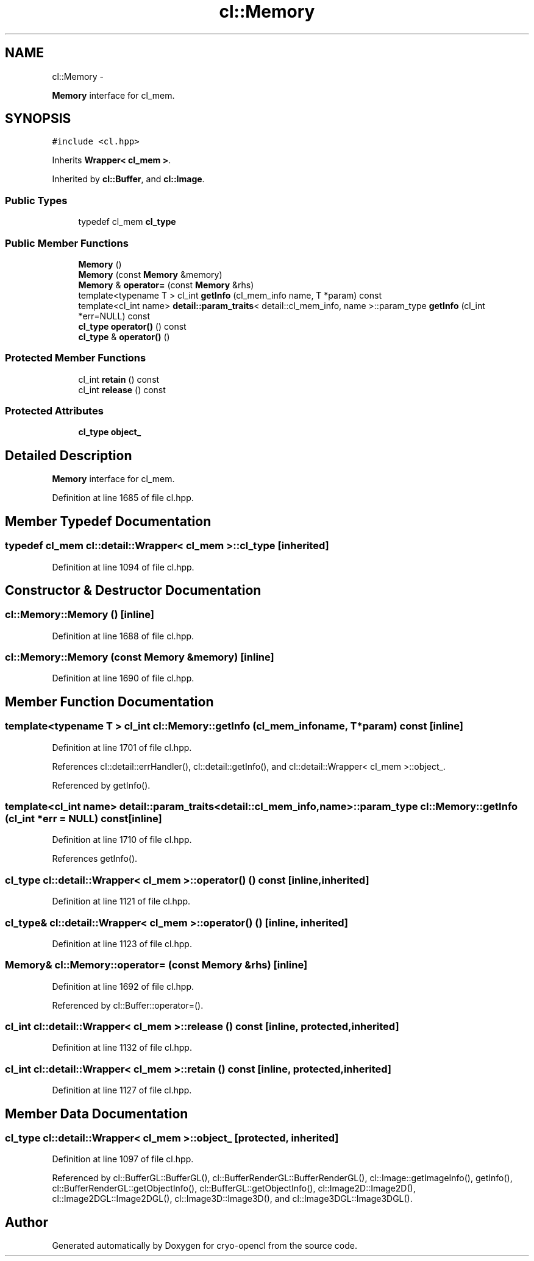.TH "cl::Memory" 3 "Mon Mar 14 2011" "cryo-opencl" \" -*- nroff -*-
.ad l
.nh
.SH NAME
cl::Memory \- 
.PP
\fBMemory\fP interface for cl_mem.  

.SH SYNOPSIS
.br
.PP
.PP
\fC#include <cl.hpp>\fP
.PP
Inherits \fBWrapper< cl_mem >\fP.
.PP
Inherited by \fBcl::Buffer\fP, and \fBcl::Image\fP.
.SS "Public Types"

.in +1c
.ti -1c
.RI "typedef cl_mem \fBcl_type\fP"
.br
.in -1c
.SS "Public Member Functions"

.in +1c
.ti -1c
.RI "\fBMemory\fP ()"
.br
.ti -1c
.RI "\fBMemory\fP (const \fBMemory\fP &memory)"
.br
.ti -1c
.RI "\fBMemory\fP & \fBoperator=\fP (const \fBMemory\fP &rhs)"
.br
.ti -1c
.RI "template<typename T > cl_int \fBgetInfo\fP (cl_mem_info name, T *param) const "
.br
.ti -1c
.RI "template<cl_int name> \fBdetail::param_traits\fP< detail::cl_mem_info, name >::param_type \fBgetInfo\fP (cl_int *err=NULL) const "
.br
.ti -1c
.RI "\fBcl_type\fP \fBoperator()\fP () const"
.br
.ti -1c
.RI "\fBcl_type\fP & \fBoperator()\fP ()"
.br
.in -1c
.SS "Protected Member Functions"

.in +1c
.ti -1c
.RI "cl_int \fBretain\fP () const"
.br
.ti -1c
.RI "cl_int \fBrelease\fP () const"
.br
.in -1c
.SS "Protected Attributes"

.in +1c
.ti -1c
.RI "\fBcl_type\fP \fBobject_\fP"
.br
.in -1c
.SH "Detailed Description"
.PP 
\fBMemory\fP interface for cl_mem. 
.PP
Definition at line 1685 of file cl.hpp.
.SH "Member Typedef Documentation"
.PP 
.SS "typedef cl_mem  \fBcl::detail::Wrapper\fP< cl_mem  >::\fBcl_type\fP\fC [inherited]\fP"
.PP
Definition at line 1094 of file cl.hpp.
.SH "Constructor & Destructor Documentation"
.PP 
.SS "cl::Memory::Memory ()\fC [inline]\fP"
.PP
Definition at line 1688 of file cl.hpp.
.SS "cl::Memory::Memory (const \fBMemory\fP &memory)\fC [inline]\fP"
.PP
Definition at line 1690 of file cl.hpp.
.SH "Member Function Documentation"
.PP 
.SS "template<typename T > cl_int cl::Memory::getInfo (cl_mem_infoname, T *param) const\fC [inline]\fP"
.PP
Definition at line 1701 of file cl.hpp.
.PP
References cl::detail::errHandler(), cl::detail::getInfo(), and cl::detail::Wrapper< cl_mem >::object_.
.PP
Referenced by getInfo().
.SS "template<cl_int name> \fBdetail::param_traits\fP<detail::cl_mem_info, name>::param_type cl::Memory::getInfo (cl_int *err = \fCNULL\fP) const\fC [inline]\fP"
.PP
Definition at line 1710 of file cl.hpp.
.PP
References getInfo().
.SS "\fBcl_type\fP \fBcl::detail::Wrapper\fP< cl_mem  >::operator() () const\fC [inline, inherited]\fP"
.PP
Definition at line 1121 of file cl.hpp.
.SS "\fBcl_type\fP& \fBcl::detail::Wrapper\fP< cl_mem  >::operator() ()\fC [inline, inherited]\fP"
.PP
Definition at line 1123 of file cl.hpp.
.SS "\fBMemory\fP& cl::Memory::operator= (const \fBMemory\fP &rhs)\fC [inline]\fP"
.PP
Definition at line 1692 of file cl.hpp.
.PP
Referenced by cl::Buffer::operator=().
.SS "cl_int \fBcl::detail::Wrapper\fP< cl_mem  >::release () const\fC [inline, protected, inherited]\fP"
.PP
Definition at line 1132 of file cl.hpp.
.SS "cl_int \fBcl::detail::Wrapper\fP< cl_mem  >::retain () const\fC [inline, protected, inherited]\fP"
.PP
Definition at line 1127 of file cl.hpp.
.SH "Member Data Documentation"
.PP 
.SS "\fBcl_type\fP \fBcl::detail::Wrapper\fP< cl_mem  >::\fBobject_\fP\fC [protected, inherited]\fP"
.PP
Definition at line 1097 of file cl.hpp.
.PP
Referenced by cl::BufferGL::BufferGL(), cl::BufferRenderGL::BufferRenderGL(), cl::Image::getImageInfo(), getInfo(), cl::BufferRenderGL::getObjectInfo(), cl::BufferGL::getObjectInfo(), cl::Image2D::Image2D(), cl::Image2DGL::Image2DGL(), cl::Image3D::Image3D(), and cl::Image3DGL::Image3DGL().

.SH "Author"
.PP 
Generated automatically by Doxygen for cryo-opencl from the source code.
